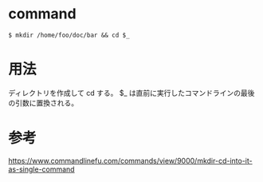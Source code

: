 * command
#+BEGIN_EXAMPLE
$ mkdir /home/foo/doc/bar && cd $_
#+END_EXAMPLE
* 用法
ディレクトリを作成して cd する。
$_ は直前に実行したコマンドラインの最後の引数に置換される。
* 参考
https://www.commandlinefu.com/commands/view/9000/mkdir-cd-into-it-as-single-command
